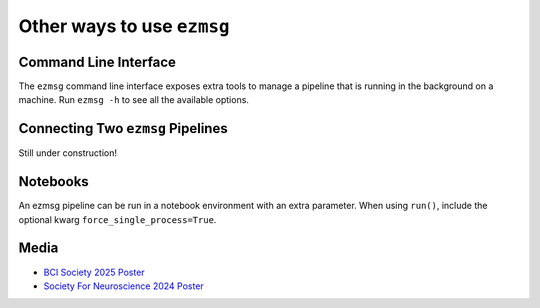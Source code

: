 Other ways to use ``ezmsg``
===========================

Command Line Interface
----------------------

The ``ezmsg`` command line interface exposes extra tools to manage a pipeline that is running in the background on a machine. Run ``ezmsg -h`` to see all the available options.

Connecting Two ``ezmsg`` Pipelines
----------------------------------

Still under construction!

Notebooks
---------

An ezmsg pipeline can be run in a notebook environment with an extra parameter. When using ``run()``, include the optional kwarg ``force_single_process=True``.

Media
-----

* `BCI Society 2025 Poster <https://github.com/ezmsg-org/ezmsg/releases/download/V3.6.1/ezmsg_poster_BCI2025.pdf>`_
* `Society For Neuroscience 2024 Poster <https://github.com/ezmsg-org/ezmsg/releases/download/V3.6.1/ezmsg_poster_SfN2024.pdf>`_
